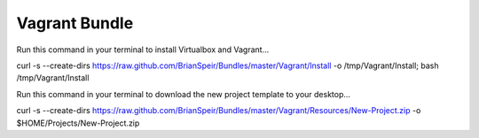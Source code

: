 Vagrant Bundle
==============

Run this command in your terminal to install Virtualbox and Vagrant...

curl -s --create-dirs https://raw.github.com/BrianSpeir/Bundles/master/Vagrant/Install -o /tmp/Vagrant/Install; bash /tmp/Vagrant/Install

Run this command in your terminal to download the new project template to your desktop...

curl -s --create-dirs https://raw.github.com/BrianSpeir/Bundles/master/Vagrant/Resources/New-Project.zip -o $HOME/Projects/New-Project.zip
